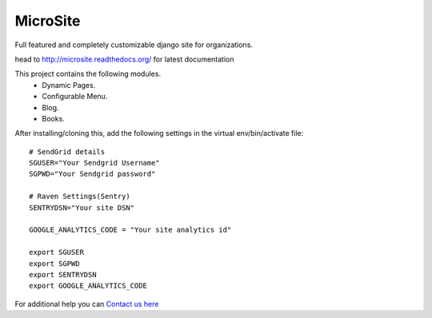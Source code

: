 MicroSite
=========

Full featured and completely customizable django site for organizations.

.. image:: https://travis-ci.org/MicroPyramid/MicroSite.svg?branch=master
   :target: https://travis-ci.org/MicroPyramid/MicroSite

.. image:: https://readthedocs.org/projects/microsite/badge/?version=latest
   :target: https://readthedocs.org/projects/microsite/?badge=latest
   :alt: Documentation Status

.. image:: https://coveralls.io/repos/MicroPyramid/MicroSite/badge.png?branch=master
   :target: https://coveralls.io/r/MicroPyramid/MicroSite?branch=master

.. image:: https://landscape.io/github/MicroPyramid/MicroSite/master/landscape.svg
   :target: https://landscape.io/github/MicroPyramid/MicroSite/master
   :alt: Code Health

head to http://microsite.readthedocs.org/ for latest documentation

This project contains the following modules.
   * Dynamic Pages.
   * Configurable Menu.
   * Blog.
   * Books.

After installing/cloning this, add the following settings in the virtual env/bin/activate file::

   # SendGrid details
   SGUSER="Your Sendgrid Username"
   SGPWD="Your Sendgrid password"

   # Raven Settings(Sentry)
   SENTRYDSN="Your site DSN"

   GOOGLE_ANALYTICS_CODE = "Your site analytics id"

   export SGUSER
   export SGPWD
   export SENTRYDSN
   export GOOGLE_ANALYTICS_CODE

For additional help you can `Contact us here`_

.. _contact us here: https://micropyramid.com/contact-us/

